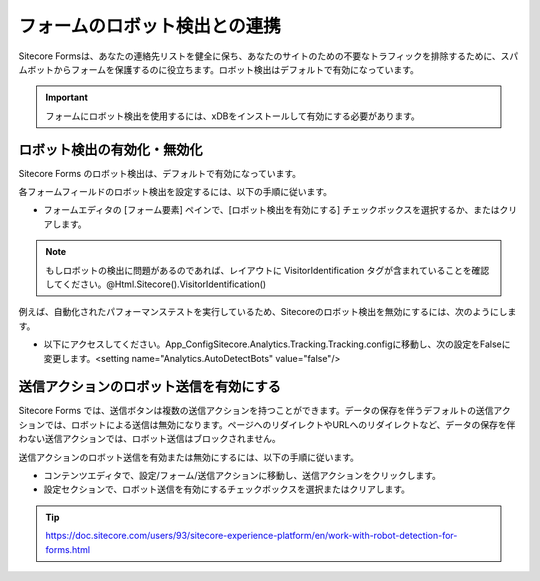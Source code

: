 ################################
フォームのロボット検出との連携
################################

Sitecore Formsは、あなたの連絡先リストを健全に保ち、あなたのサイトのための不要なトラフィックを排除するために、スパムボットからフォームを保護するのに役立ちます。ロボット検出はデフォルトで有効になっています。

.. important:: フォームにロボット検出を使用するには、xDBをインストールして有効にする必要があります。

*********************************
ロボット検出の有効化・無効化
*********************************

Sitecore Forms のロボット検出は、デフォルトで有効になっています。

各フォームフィールドのロボット検出を設定するには、以下の手順に従います。

* フォームエディタの [フォーム要素] ペインで、[ロボット検出を有効にする] チェックボックスを選択するか、またはクリアします。

.. image:: images/15ed64a20bb996.png
   :align: center
   :width: 400px
   :alt: ロボット検出の有効化・無効化

.. note:: もしロボットの検出に問題があるのであれば、レイアウトに VisitorIdentification タグが含まれていることを確認してください。@Html.Sitecore().VisitorIdentification()

例えば、自動化されたパフォーマンステストを実行しているため、Sitecoreのロボット検出を無効にするには、次のようにします。

* 以下にアクセスしてください。App_Config\Sitecore.Analytics.Tracking.Tracking.configに移動し、次の設定をFalseに変更します。<setting name="Analytics.AutoDetectBots" value="false"/>

*****************************************
送信アクションのロボット送信を有効にする
*****************************************

Sitecore Forms では、送信ボタンは複数の送信アクションを持つことができます。データの保存を伴うデフォルトの送信アクションでは、ロボットによる送信は無効になります。ページへのリダイレクトやURLへのリダイレクトなど、データの保存を伴わない送信アクションでは、ロボット送信はブロックされません。

送信アクションのロボット送信を有効または無効にするには、以下の手順に従います。

* コンテンツエディタで、設定/フォーム/送信アクションに移動し、送信アクションをクリックします。
* 設定セクションで、ロボット送信を有効にするチェックボックスを選択またはクリアします。

.. tip:: https://doc.sitecore.com/users/93/sitecore-experience-platform/en/work-with-robot-detection-for-forms.html




